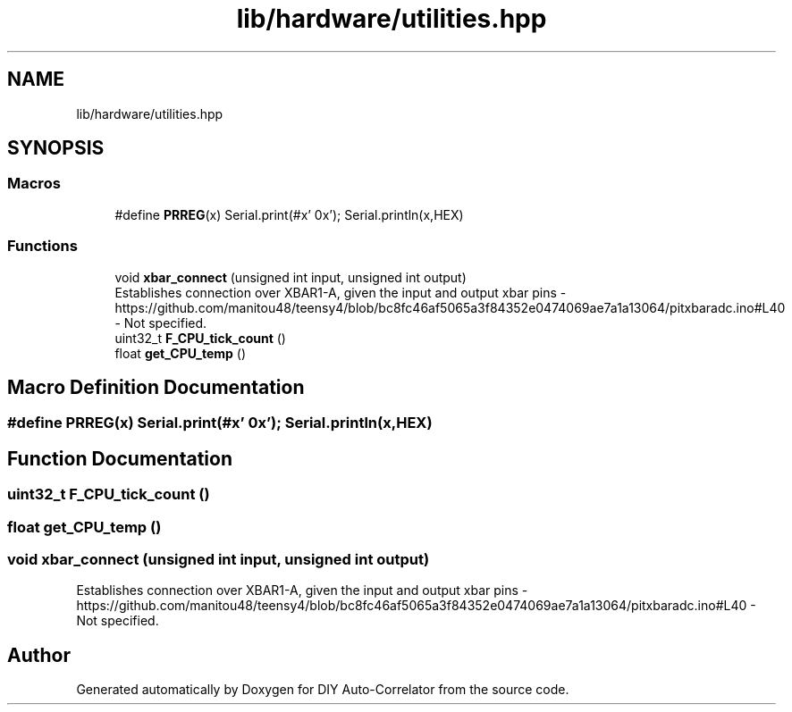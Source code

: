 .TH "lib/hardware/utilities.hpp" 3 "Wed Sep 1 2021" "Version 1.0" "DIY Auto-Correlator" \" -*- nroff -*-
.ad l
.nh
.SH NAME
lib/hardware/utilities.hpp
.SH SYNOPSIS
.br
.PP
.SS "Macros"

.in +1c
.ti -1c
.RI "#define \fBPRREG\fP(x)   Serial\&.print(#x' 0x'); Serial\&.println(x,HEX)"
.br
.in -1c
.SS "Functions"

.in +1c
.ti -1c
.RI "void \fBxbar_connect\fP (unsigned int input, unsigned int output)"
.br
.RI "Establishes connection over XBAR1-A, given the input and output xbar pins  - https://github.com/manitou48/teensy4/blob/bc8fc46af5065a3f84352e0474069ae7a1a13064/pitxbaradc.ino#L40  - Not specified\&. "
.ti -1c
.RI "uint32_t \fBF_CPU_tick_count\fP ()"
.br
.ti -1c
.RI "float \fBget_CPU_temp\fP ()"
.br
.in -1c
.SH "Macro Definition Documentation"
.PP 
.SS "#define PRREG(x)   Serial\&.print(#x' 0x'); Serial\&.println(x,HEX)"

.SH "Function Documentation"
.PP 
.SS "uint32_t F_CPU_tick_count ()"

.SS "float get_CPU_temp ()"

.SS "void xbar_connect (unsigned int input, unsigned int output)"

.PP
Establishes connection over XBAR1-A, given the input and output xbar pins  - https://github.com/manitou48/teensy4/blob/bc8fc46af5065a3f84352e0474069ae7a1a13064/pitxbaradc.ino#L40  - Not specified\&. 
.SH "Author"
.PP 
Generated automatically by Doxygen for DIY Auto-Correlator from the source code\&.
